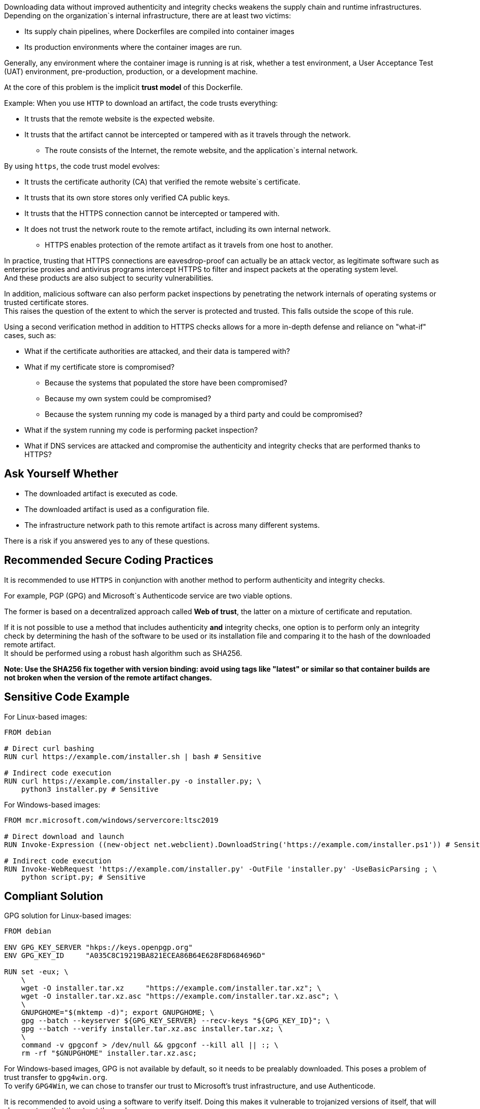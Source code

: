 Downloading data without improved authenticity and integrity checks weakens the
supply chain and runtime infrastructures. +
Depending on the organization`s internal infrastructure, there are at least two victims:

* Its supply chain pipelines, where Dockerfiles are compiled into container images
* Its production environments where the container images are run.

Generally, any environment where the container image is running is at risk,
whether a test environment, a User Acceptance Test (UAT) environment,
pre-production, production, or a development machine.

At the core of this problem is the implicit **trust model** of this Dockerfile. +

Example: When you use `HTTP` to download an artifact, the code trusts everything:

* It trusts that the remote website is the expected website.
* It trusts that the artifact cannot be intercepted or tampered with as it travels through the network.
** The route consists of the Internet, the remote website, and the application`s internal network.

By using `https`, the code trust model evolves:

* It trusts the certificate authority (CA) that verified the remote website`s certificate.
* It trusts that its own store stores only verified CA public keys.
* It trusts that the HTTPS connection cannot be intercepted or tampered with.
* It does not trust the network route to the remote artifact, including its own internal network.
** HTTPS enables protection of the remote artifact as it travels from one host to another.

In practice, trusting that HTTPS connections are eavesdrop-proof can actually
be an attack vector, as legitimate software such as enterprise proxies and
antivirus programs intercept HTTPS to filter and inspect packets at the
operating system level. +
And these products are also subject to security vulnerabilities.

In addition, malicious software can also perform packet inspections by
penetrating the network internals of operating systems or trusted certificate
stores. +
This raises the question of the extent to which the server is protected and
trusted. This falls outside the scope of this rule.

Using a second verification method in addition to HTTPS checks allows for a
more in-depth defense and reliance on "what-if" cases, such as:

* What if the certificate authorities are attacked, and their data is tampered with?
* What if my certificate store is compromised?
** Because the systems that populated the store have been compromised?
** Because my own system could be compromised?
** Because the system running my code is managed by a third party and could be compromised?
* What if the system running my code is performing packet inspection?
* What if DNS services are attacked and compromise the authenticity and integrity checks that are performed thanks to HTTPS?

== Ask Yourself Whether

* The downloaded artifact is executed as code.
* The downloaded artifact is used as a configuration file.
* The infrastructure network path to this remote artifact is across many different systems.

There is a risk if you answered yes to any of these questions.

== Recommended Secure Coding Practices

It is recommended to use `HTTPS` in conjunction with another method to perform
authenticity and integrity checks.

For example, PGP (GPG) and Microsoft`s Authenticode service are two viable options.

The former is based on a decentralized approach called **Web of trust**, the
latter on a mixture of certificate and reputation.

If it is not possible to use a method that includes authenticity **and**
integrity checks, one option is to perform only an integrity check by
determining the hash of the software to be used or its installation file and
comparing it to the hash of the downloaded remote artifact. +
It should be performed using a robust hash algorithm such as SHA256.

*Note: Use the SHA256 fix together with version binding: avoid using tags like
"latest" or similar so that container builds are not broken when the version of
the remote artifact changes.*

== Sensitive Code Example

For Linux-based images:

[source,docker]
----
FROM debian

# Direct curl bashing
RUN curl https://example.com/installer.sh | bash # Sensitive

# Indirect code execution
RUN curl https://example.com/installer.py -o installer.py; \
    python3 installer.py # Sensitive
----

For Windows-based images:

[source,docker]
----
FROM mcr.microsoft.com/windows/servercore:ltsc2019

# Direct download and launch
RUN Invoke-Expression ((new-object net.webclient).DownloadString('https://example.com/installer.ps1')) # Sensitive

# Indirect code execution
RUN Invoke-WebRequest 'https://example.com/installer.py' -OutFile 'installer.py' -UseBasicParsing ; \
    python script.py; # Sensitive
----

== Compliant Solution

GPG solution for Linux-based images:

[source,docker]
----
FROM debian

ENV GPG_KEY_SERVER "hkps://keys.openpgp.org"
ENV GPG_KEY_ID     "A035C8C19219BA821ECEA86B64E628F8D684696D"

RUN set -eux; \
    \
    wget -O installer.tar.xz     "https://example.com/installer.tar.xz"; \
    wget -O installer.tar.xz.asc "https://example.com/installer.tar.xz.asc"; \
    \
    GNUPGHOME="$(mktemp -d)"; export GNUPGHOME; \
    gpg --batch --keyserver ${GPG_KEY_SERVER} --recv-keys "${GPG_KEY_ID}"; \
    gpg --batch --verify installer.tar.xz.asc installer.tar.xz; \
    \
    command -v gpgconf > /dev/null && gpgconf --kill all || :; \
    rm -rf "$GNUPGHOME" installer.tar.xz.asc;

----

For Windows-based images, GPG is not available by default, so it needs to be
prealably downloaded. This poses a problem of trust transfer to `gpg4win.org`. +
To verify `GPG4Win`, we can chose to transfer our trust to Microsoft's trust
infrastructure, and use Authenticode.

It is recommended to avoid using a software to verify itself. Doing this makes
it vulnerable to trojanized versions of itself, that will always return that
they trust themselves.

Here is an example of using GPG to verify a software on Windows:

[source,docker]
----
FROM mcr.microsoft.com/windows/servercore:ltsc2019

ENV GPG4WIN_VERSION      "2.3.4"
ENV GPG4WIN_AUTHENTICODE "DE16D5972F0B7395F7D91EDC1F219B0FFE89FAB3"

# Download and verify gpg4win - Using Authenticode
RUN Invoke-WebRequest \
        -Uri 'http://files.gpg4win.org/gpg4win-vanilla-${GPG4WIN_VERSION}.exe' \
        -OutFile 'gpg4win.exe' \
        -UseBasicParsing; \
    \
    $authenticode = Get-AuthenticodeSignature 'gpg4win.exe'; \
    if ( $authenticode.Status -ne 'Valid' ) \
        { Write-Error 'Authenticode check failed.'; }; \
    if ( $authenticode.SignerCertificate.Thumbprint -ne '${GPG4WIN_AUTHENTICODE}' ) \
        { Write-Error 'Authenticode signer check failed.'; }; \
    \
    Start-Process .\gpg4win.exe -ArgumentList '/S' -NoNewWindow -Wait

ENV SOFTWARE_VERSION                 "3.10.8"
ENV SOFTWARE_AUTHENTICODE_THUMBPRINT "36168EE17C1A240517388540C903BB6717DD2563"
ENV SOFTWARE_GPG_KEYSERVER           "hkps://keys.openpgp.org"
ENV SOFTWARE_GPG_KEY_ID              "A035C8C19219BA821ECEA86B64E628F8D684696D"

# Download and verify software - Using gpg4win
# You can use gpg4win and Authenticode.
RUN $url = ('https://example.com/software-${SOFTWARE_VERSION}.exe'); \
    \
    [Net.ServicePointManager]::SecurityProtocol = [Net.SecurityProtocolType]::Tls12; \
    Invoke-WebRequest -Uri $url     -OutFile 'software.exe'; \
    Invoke-WebRequest -Uri $url.asc -OutFile 'software.exe.asc'; \
    \
    if ( (Get-AuthenticodeSignature 'software.exe').Status -ne 'Valid' ) \
        { Write-Error 'Authenticode check failed.' } ; \
    if ( (Get-AuthenticodeSignature "software.exe").SignerCertificate.Thumbprint -ne '${GPG_SIGNER}' ) \
        { Write-Error 'Authenticode signer check failed.'; }; \
    \
    gpg --batch --keyserver "${SOFTWARE_GPG_KEYSERVER}" --recv-keys "${SOFTWARE_GPG_KEY_ID}"; \
    gpg --batch --verify software.exe.asc software.exe;
----

SHA256 solution for Linux-based images:
[source,docker]
----
FROM debian

ENV ARTIFACT_SHA256 "f2ca1bb6c7e907d06dafe4687e579fce76b37e4e93b7605022da52e6ccc26fd2"

# Here, trust is transferred to the distribution's own package management trust model.
RUN set -eux; \
    \
    wget -O installer.py "https://example.com/installer.py"; \
    echo "$ARTIFACT_SHA256 *installer.py" | sha256sum -c -; \
----

SHA256 solution for Windows-based images:

[source,docker]
----
FROM mcr.microsoft.com/windows/servercore:ltsc2019

ENV SOFTWARE_SHA256 "f2ca1bb6c7e907d06dafe4687e579fce76b37e4e93b7605022da52e6ccc26fd2"

RUN Invoke-WebRequest 'https://example.com/software.exe' -OutFile 'software.exe' -UseBasicParsing ; \
    $fileHash = Get-FileHash 'software.exe' -Algorithm sha256; \
    if ( $fileHash.Hash -ne '${SOFTWARE_SHA256}' ) \
        { Write-Error 'Integrity checki failed.'; };
    Start-Process .\software.exe;
----

== See

* https://cwe.mitre.org/data/definitions/384.html[MITRE, CWE-345] -  Insufficient Verification of Data Authenticity

ifdef::env-github,rspecator-view[]

'''
== Implementation Specification
(visible only on this page)

=== Message

Set in https://sonarsource.atlassian.net/browse/SONARIAC-478[SONARIAC-478].

=== Highlighting

Set in https://sonarsource.atlassian.net/browse/SONARIAC-478[SONARIAC-478].

endif::env-github,rspecator-view[]

